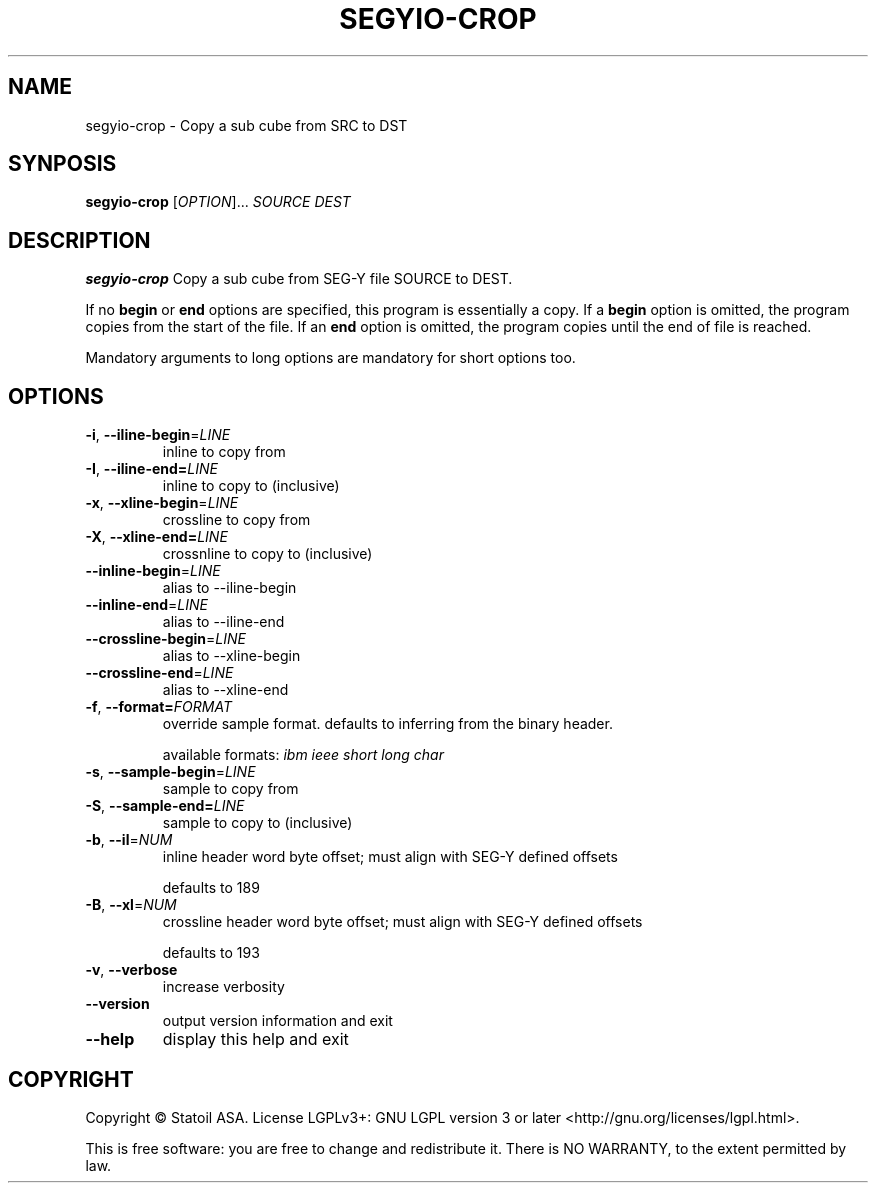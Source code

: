 .TH SEGYIO-CROP 1
.SH NAME
segyio-crop \- Copy a sub cube from SRC to DST
.SH SYNPOSIS
.B segyio-crop
[\fIOPTION\fR]...
\fISOURCE DEST\fR
.SH DESCRIPTION
.B segyio-crop
Copy a sub cube from SEG-Y file SOURCE to DEST.

.PP
If no \fBbegin\fR or \fBend\fR options are specified, this program is
essentially a copy. If a \fBbegin\fR option is omitted, the program copies from
the start of the file. If an \fBend\fR option is omitted, the program copies
until the end of file is reached.

.PP
Mandatory arguments to long options are mandatory for short options too.

.SH OPTIONS
.TP
.BR \-i ", " \-\-iline-begin =\fILINE\fR
inline to copy from

.TP
.BR \-I ", " \-\-iline-end=\fILINE\fR
inline to copy to (inclusive)

.TP
.BR \-x ", " \-\-xline-begin =\fILINE\fR
crossline to copy from

.TP
.BR \-X ", " \-\-xline-end=\fILINE\fR
crossnline to copy to (inclusive)

.TP
.BR \-\-inline-begin =\fILINE\fR
alias to \-\-iline-begin

.TP
.BR \-\-inline-end =\fILINE\fR
alias to \-\-iline-end

.TP
.BR \-\-crossline-begin =\fILINE\fR
alias to \-\-xline-begin

.TP
.BR \-\-crossline-end =\fILINE\fR
alias to \-\-xline-end

.TP
.BR \-f ", " \-\-format=\fIFORMAT\fR
override sample format. defaults to inferring from the binary header.

available formats: \fIibm ieee short long char\fR

.TP
.BR \-s ", " \-\-sample-begin =\fILINE\fR
sample to copy from

.TP
.BR \-S ", " \-\-sample-end=\fILINE\fR
sample to copy to (inclusive)

.TP
.BR \-b ", " \-\-il =\fINUM\fR
inline header word byte offset; must align with SEG-Y defined offsets

defaults to 189

.TP
.BR \-B ", " \-\-xl =\fINUM\fR
crossline header word byte offset; must align with SEG-Y defined offsets

defaults to 193

.TP
.BR \-v ", " \-\-verbose
increase verbosity

.TP
.BR \-\-version
output version information and exit

.TP
.BR \-\-help
display this help and exit

.SH COPYRIGHT
Copyright © Statoil ASA. License LGPLv3+: GNU LGPL version 3 or later <http://gnu.org/licenses/lgpl.html>.

.PP
This is free software: you are free to change and redistribute it.  There is NO WARRANTY, to the extent permitted by law.
